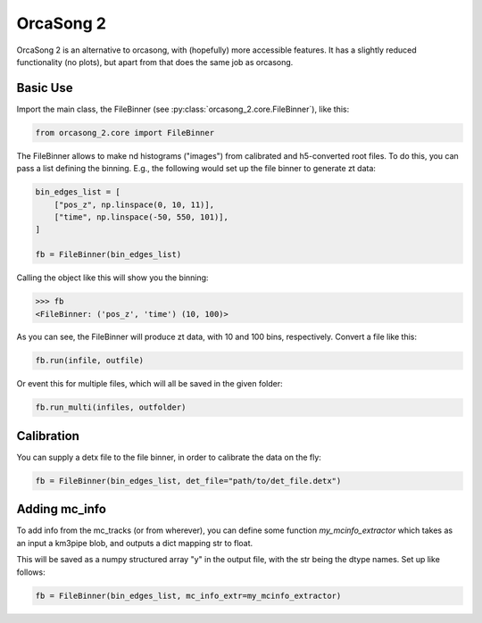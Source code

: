 OrcaSong 2
==========

OrcaSong 2 is an alternative to orcasong, with (hopefully) more
accessible features.
It has a slightly reduced functionality (no plots), but apart from that
does the same job as orcasong.

Basic Use
---------

Import the main class, the FileBinner (see
:py:class:`orcasong_2.core.FileBinner`),
like this:

.. code-block:: python

    from orcasong_2.core import FileBinner

The FileBinner allows to make nd histograms ("images") from calibrated and
h5-converted root files.
To do this, you can pass a list defining the binning. E.g., the following would
set up the file binner to generate zt data:

.. code-block:: python

    bin_edges_list = [
        ["pos_z", np.linspace(0, 10, 11)],
        ["time", np.linspace(-50, 550, 101)],
    ]

    fb = FileBinner(bin_edges_list)

Calling the object like this will show you the binning:

.. code-block:: python

    >>> fb
    <FileBinner: ('pos_z', 'time') (10, 100)>

As you can see, the FileBinner will produce zt data, with 10 and 100 bins,
respectively.
Convert a file like this:

.. code-block:: python

    fb.run(infile, outfile)

Or event this for multiple files, which will all be saved in the given folder:

.. code-block:: python

    fb.run_multi(infiles, outfolder)

Calibration
-----------
You can supply a detx file to the file binner, in order to
calibrate the data on the fly:

.. code-block:: python

    fb = FileBinner(bin_edges_list, det_file="path/to/det_file.detx")


Adding mc_info
--------------

To add info from the mc_tracks (or from wherever), you can define some
function `my_mcinfo_extractor` which takes as an input a km3pipe blob,
and outputs a dict mapping str to float.

This will be saved as a numpy structured array "y" in the output file, with
the str being the dtype names. Set up like follows:

.. code-block:: python

    fb = FileBinner(bin_edges_list, mc_info_extr=my_mcinfo_extractor)

